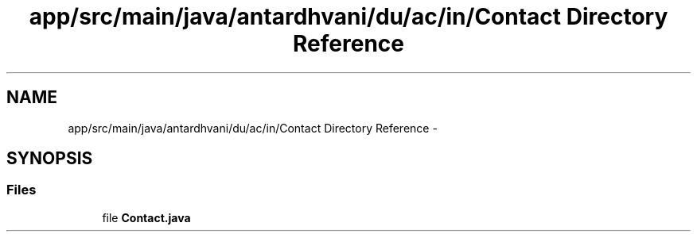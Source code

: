 .TH "app/src/main/java/antardhvani/du/ac/in/Contact Directory Reference" 3 "Fri May 29 2015" "Version 0.1" "Antardhwani" \" -*- nroff -*-
.ad l
.nh
.SH NAME
app/src/main/java/antardhvani/du/ac/in/Contact Directory Reference \- 
.SH SYNOPSIS
.br
.PP
.SS "Files"

.in +1c
.ti -1c
.RI "file \fBContact\&.java\fP"
.br
.in -1c
